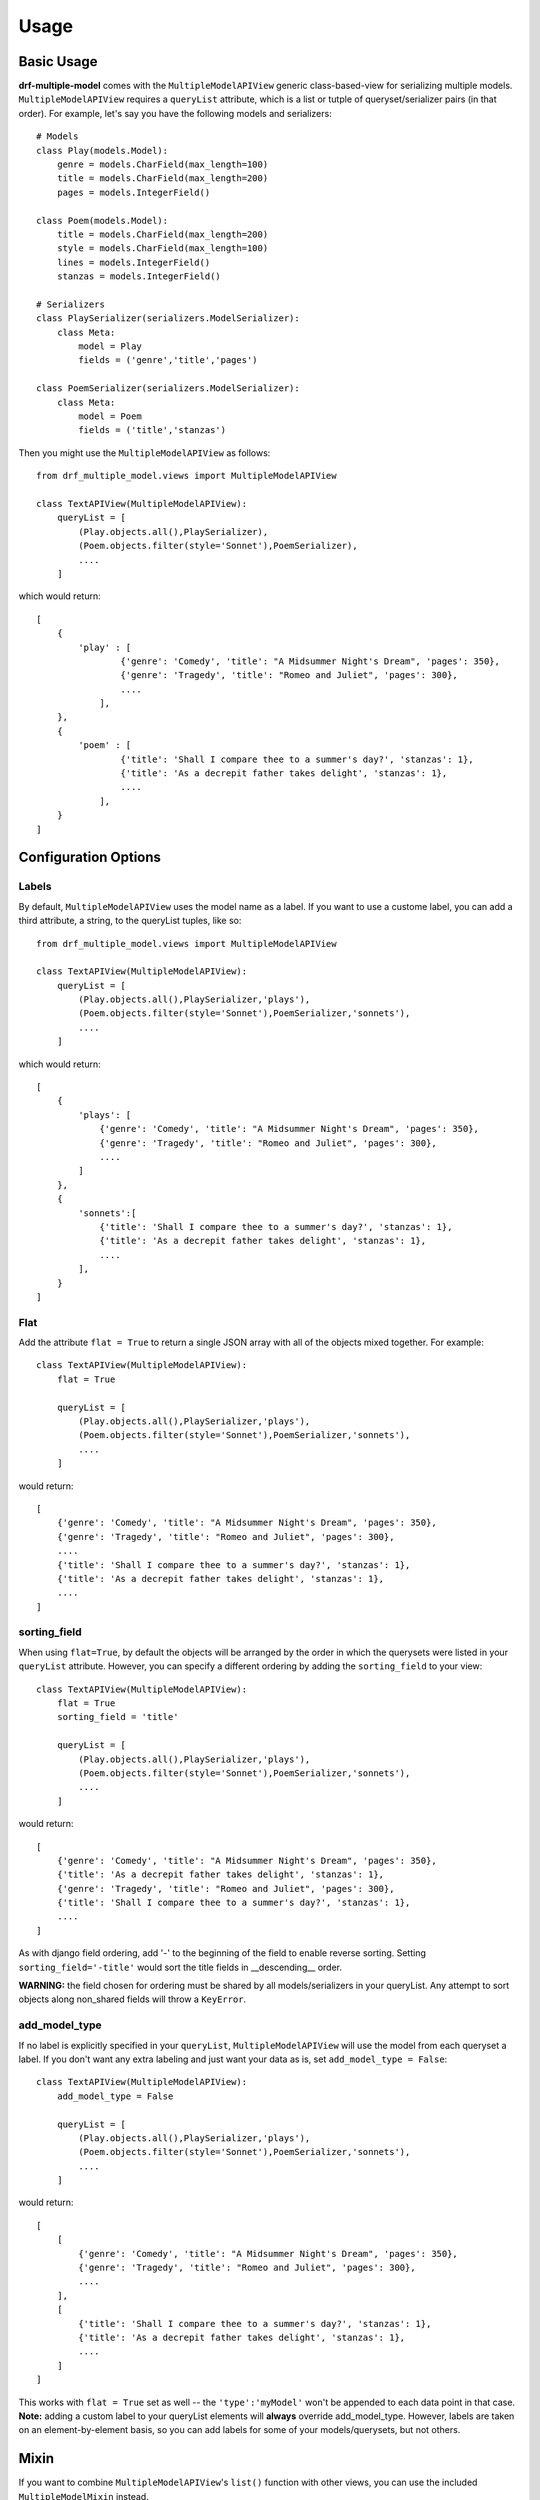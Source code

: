 =====
Usage
=====

Basic Usage
============

**drf-multiple-model** comes with the ``MultipleModelAPIView`` generic class-based-view for serializing multiple models.  ``MultipleModelAPIView`` requires a ``queryList`` attribute, which is a list or tutple of queryset/serializer pairs (in that order).  For example, let's say you have the following models and serializers::

    # Models
    class Play(models.Model):
        genre = models.CharField(max_length=100)
        title = models.CharField(max_length=200)
        pages = models.IntegerField()

    class Poem(models.Model):
        title = models.CharField(max_length=200)
        style = models.CharField(max_length=100)
        lines = models.IntegerField()
        stanzas = models.IntegerField()

    # Serializers
    class PlaySerializer(serializers.ModelSerializer):
        class Meta:
            model = Play
            fields = ('genre','title','pages')

    class PoemSerializer(serializers.ModelSerializer):
        class Meta:
            model = Poem
            fields = ('title','stanzas')

Then you might use the ``MultipleModelAPIView`` as follows::

    from drf_multiple_model.views import MultipleModelAPIView

    class TextAPIView(MultipleModelAPIView):
        queryList = [
            (Play.objects.all(),PlaySerializer),
            (Poem.objects.filter(style='Sonnet'),PoemSerializer),
            ....
        ]

which would return::

    [
        {
            'play' : [
                    {'genre': 'Comedy', 'title': "A Midsummer Night's Dream", 'pages': 350},
                    {'genre': 'Tragedy', 'title': "Romeo and Juliet", 'pages': 300},
                    ....
                ],
        },
        {
            'poem' : [
                    {'title': 'Shall I compare thee to a summer's day?', 'stanzas': 1},
                    {'title': 'As a decrepit father takes delight', 'stanzas': 1},
                    ....
                ],
        }
    ]

Configuration Options
=====================

Labels
------

By default, ``MultipleModelAPIView`` uses the model name as a label.  If you want to use a custome label, you can add a third attribute, a string, to the queryList tuples, like so::

    from drf_multiple_model.views import MultipleModelAPIView

    class TextAPIView(MultipleModelAPIView):
        queryList = [
            (Play.objects.all(),PlaySerializer,'plays'),
            (Poem.objects.filter(style='Sonnet'),PoemSerializer,'sonnets'),
            ....
        ]

which would return::

    [
        {
            'plays': [
                {'genre': 'Comedy', 'title': "A Midsummer Night's Dream", 'pages': 350},
                {'genre': 'Tragedy', 'title': "Romeo and Juliet", 'pages': 300},
                ....
            ]
        },
        {
            'sonnets':[
                {'title': 'Shall I compare thee to a summer's day?', 'stanzas': 1},
                {'title': 'As a decrepit father takes delight', 'stanzas': 1},
                ....
            ],
        }
    ]


Flat
----

Add the attribute ``flat = True`` to return a single JSON array with all of the objects mixed together.  For example::

    class TextAPIView(MultipleModelAPIView):
        flat = True

        queryList = [
            (Play.objects.all(),PlaySerializer,'plays'),
            (Poem.objects.filter(style='Sonnet'),PoemSerializer,'sonnets'),
            ....
        ]

would return::

    [
        {'genre': 'Comedy', 'title': "A Midsummer Night's Dream", 'pages': 350},
        {'genre': 'Tragedy', 'title': "Romeo and Juliet", 'pages': 300},
        ....
        {'title': 'Shall I compare thee to a summer's day?', 'stanzas': 1},
        {'title': 'As a decrepit father takes delight', 'stanzas': 1},
        ....
    ]

sorting_field
-------------

When using ``flat=True``, by default the objects will be arranged by the order in which the querysets were listed in your ``queryList`` attribute.  However, you can specify a different ordering by adding the ``sorting_field`` to your view::

    class TextAPIView(MultipleModelAPIView):
        flat = True
        sorting_field = 'title'

        queryList = [
            (Play.objects.all(),PlaySerializer,'plays'),
            (Poem.objects.filter(style='Sonnet'),PoemSerializer,'sonnets'),
            ....
        ]

would return::

    [
        {'genre': 'Comedy', 'title': "A Midsummer Night's Dream", 'pages': 350},
        {'title': 'As a decrepit father takes delight', 'stanzas': 1},
        {'genre': 'Tragedy', 'title': "Romeo and Juliet", 'pages': 300},
        {'title': 'Shall I compare thee to a summer's day?', 'stanzas': 1},
        ....
    ]

As with django field ordering, add '-' to the beginning of the field to enable reverse sorting.  Setting ``sorting_field='-title'`` would sort the title fields in __descending__ order.

**WARNING:** the field chosen for ordering must be shared by all models/serializers in your queryList.  Any attempt to sort objects along non_shared fields will throw a ``KeyError``.

add_model_type
--------------

If no label is explicitly specified in your ``queryList``, ``MultipleModelAPIView`` will use the model from each queryset a label.  If you don't want any extra labeling and just want your data as is, set ``add_model_type = False``::

    class TextAPIView(MultipleModelAPIView):
        add_model_type = False

        queryList = [
            (Play.objects.all(),PlaySerializer,'plays'),
            (Poem.objects.filter(style='Sonnet'),PoemSerializer,'sonnets'),
            ....
        ]

would return::

    [
        [
            {'genre': 'Comedy', 'title': "A Midsummer Night's Dream", 'pages': 350},
            {'genre': 'Tragedy', 'title': "Romeo and Juliet", 'pages': 300},
            ....
        ],
        [
            {'title': 'Shall I compare thee to a summer's day?', 'stanzas': 1},
            {'title': 'As a decrepit father takes delight', 'stanzas': 1},
            ....
        ]
    ]


This works with ``flat = True`` set as well -- the ``'type':'myModel'`` won't be appended to each data point in that case.  **Note:** adding a custom label to your queryList elements will **always** override add_model_type.  However, labels are taken on an element-by-element basis, so you can add labels for some of your models/querysets, but not others.

Mixin
=====

If you want to combine ``MultipleModelAPIView``'s ``list()`` function with other views, you can use the included ``MultipleModelMixin`` instead.
